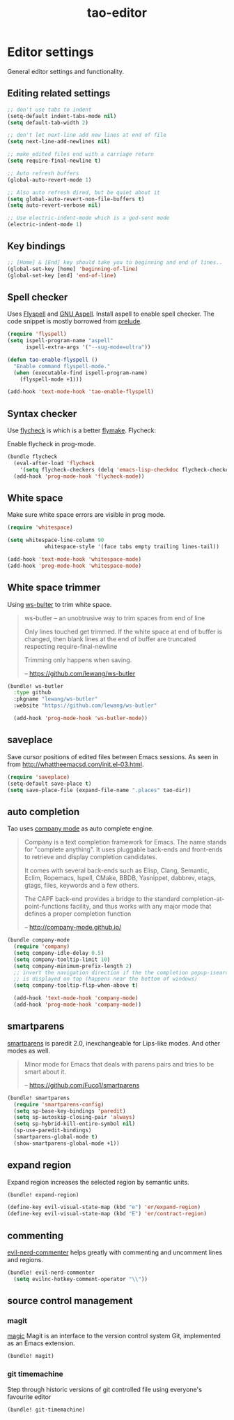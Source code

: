 #+TITLE: tao-editor

* Editor settings

General editor settings and functionality.

** Editing related settings

#+BEGIN_SRC emacs-lisp
;; don't use tabs to indent
(setq-default indent-tabs-mode nil)
(setq default-tab-width 2)

;; don't let next-line add new lines at end of file
(setq next-line-add-newlines nil)

;; make edited files end with a carriage return
(setq require-final-newline t)

;; Auto refresh buffers
(global-auto-revert-mode 1)

;; Also auto refresh dired, but be quiet about it
(setq global-auto-revert-non-file-buffers t)
(setq auto-revert-verbose nil)

;; Use electric-indent-mode which is a god-sent mode
(electric-indent-mode 1)
#+END_SRC

** Key bindings

#+BEGIN_SRC emacs-lisp
;; [Home] & [End] key should take you to beginning and end of lines..
(global-set-key [home] 'beginning-of-line)
(global-set-key [end] 'end-of-line)
#+END_SRC

** Spell checker

Uses [[http://www.emacswiki.org/emacs/FlySpell][Flyspell]] and [[http://aspell.net/][GNU Aspell]].
Install aspell to enable spell checker. The code snippet is mostly borrowed from
[[https://github.com/bbatsov/prelude/blob/master/core/prelude-editor.el][prelude]].

#+BEGIN_SRC emacs-lisp
(require 'flyspell)
(setq ispell-program-name "aspell"
      ispell-extra-args '("--sug-mode=ultra"))

(defun tao-enable-flyspell ()
  "Enable command flyspell-mode."
  (when (executable-find ispell-program-name)
    (flyspell-mode +1)))

(add-hook 'text-mode-hook 'tao-enable-flyspell)
#+END_SRC

** Syntax checker

Use [[https://github.com/flycheck/flycheck][flycheck]] is which is a better
[[http://flymake.sourceforge.net/][flymake]]. Flycheck:

#+BEGIN_QUOTE
  * Supports over 30 programming and markup languages with more than 60 different syntax checking tools
  * Fully automatic, fail-safe, on-the-fly syntax checking in background
  * Nice error indication and highlighting
  * Optional error list popup
  * Many customization options
  * A comprehensive manual
  * A simple interface to define new syntax checkers
  * A “doesn't get in your way” guarantee
  * Many 3rd party extensions

  -- https://github.com/flycheck/flycheck
#+END_QUOTE

Enable flycheck in prog-mode.

#+BEGIN_SRC emacs-lisp
(bundle flycheck
  (eval-after-load 'flycheck
    '(setq flycheck-checkers (delq 'emacs-lisp-checkdoc flycheck-checkers)))
  (add-hook 'prog-mode-hook 'flycheck-mode))
#+END_SRC

** White space

Make sure white space errors are visible in prog mode.

#+BEGIN_SRC emacs-lisp
(require 'whitespace)

(setq whitespace-line-column 90
            whitespace-style '(face tabs empty trailing lines-tail))

(add-hook 'text-mode-hook 'whitespace-mode)
(add-hook 'prog-mode-hook 'whitespace-mode)
#+END_SRC

** White space trimmer

Using [[https://github.com/lewang/ws-butler][ws-bulter]] to trim white space.

#+BEGIN_QUOTE
  ws-butler -- an unobtrusive way to trim spaces from end of line

  Only lines touched get trimmed. If the white space at end of
  buffer is changed, then blank lines at the end of buffer are
  truncated respecting require-final-newline

  Trimming only happens when saving.

  -- [[https://github.com/lewang/ws-butler][https://github.com/lewang/ws-butler]]
#+END_QUOTE

#+BEGIN_SRC emacs-lisp
(bundle! ws-butler
  :type github
  :pkgname "lewang/ws-butler"
  :website "https://github.com/lewang/ws-butler"

  (add-hook 'prog-mode-hook 'ws-butler-mode))
#+END_SRC

** saveplace

Save cursor positions of edited files between Emacs sessions. As seen in from [[http://whattheemacsd.com/init.el-03.html]].

#+BEGIN_SRC emacs-lisp
(require 'saveplace)
(setq-default save-place t)
(setq save-place-file (expand-file-name ".places" tao-dir))
#+END_SRC

** auto completion

Tao uses [[https://github.com/company-mode/company-mode][company mode]] as
auto complete engine.

#+BEGIN_QUOTE
  Company is a text completion framework for Emacs. The name stands for
  "complete anything". It uses pluggable back-ends and front-ends to retrieve
  and display completion candidates.

  It comes with several back-ends such as Elisp, Clang, Semantic, Eclim,
  Ropemacs, Ispell, CMake, BBDB, Yasnippet, dabbrev, etags, gtags, files,
  keywords and a few others.

  The CAPF back-end provides a bridge to the standard
  completion-at-point-functions facility, and thus works with any major mode
  that defines a proper completion function

  -- [[http://company-mode.github.io/][http://company-mode.github.io/]]
#+END_QUOTE

#+BEGIN_SRC emacs-lisp
(bundle company-mode
  (require 'company)
  (setq company-idle-delay 0.5)
  (setq company-tooltip-limit 10)
  (setq company-minimum-prefix-length 2)
  ;; invert the navigation direction if the the completion popup-isearch-match
  ;; is displayed on top (happens near the bottom of windows)
  (setq company-tooltip-flip-when-above t)

  (add-hook 'text-mode-hook 'company-mode)
  (add-hook 'prog-mode-hook 'company-mode))
#+END_SRC

** smartparens

[[https://github.com/Fuco1/smartparens][smartparens]] is paredit 2.0,
inexchangeable for Lips-like modes. And other modes as well.

#+BEGIN_QUOTE
  Minor mode for Emacs that deals with parens pairs and tries to be smart
  about it.

  -- [[https://github.com/Fuco1/smartparens][https://github.com/Fuco1/smartparens]]
#+END_QUOTE

#+BEGIN_SRC emacs-lisp
(bundle! smartparens
  (require 'smartparens-config)
  (setq sp-base-key-bindings 'paredit)
  (setq sp-autoskip-closing-pair 'always)
  (setq sp-hybrid-kill-entire-symbol nil)
  (sp-use-paredit-bindings)
  (smartparens-global-mode t)
  (show-smartparens-global-mode +1))
#+END_SRC

** expand region

Expand region increases the selected region by semantic units.

#+BEGIN_SRC emacs-lisp
(bundle! expand-region)

(define-key evil-visual-state-map (kbd "e") 'er/expand-region)
(define-key evil-visual-state-map (kbd "E") 'er/contract-region)
#+END_SRC

** commenting

[[https://github.com/redguardtoo/evil-nerd-commenter][evil-nerd-commenter]] helps greatly with
commenting and uncomment lines and regions.

#+BEGIN_SRC emacs-lisp
(bundle! evil-nerd-commenter
  (setq evilnc-hotkey-comment-operator "\\"))
#+END_SRC

** source control management
*** magit

[[https://github.com/magit/magit][magic]] Magit is an interface to the version
control system Git, implemented as an Emacs extension.

#+BEGIN_SRC emacs-lisp
(bundle! magit)
#+END_SRC

*** git timemachine

Step through historic versions of git controlled file using everyone's favourite editor

#+BEGIN_SRC emacs-lisp
(bundle! git-timemachine)
#+END_SRC
